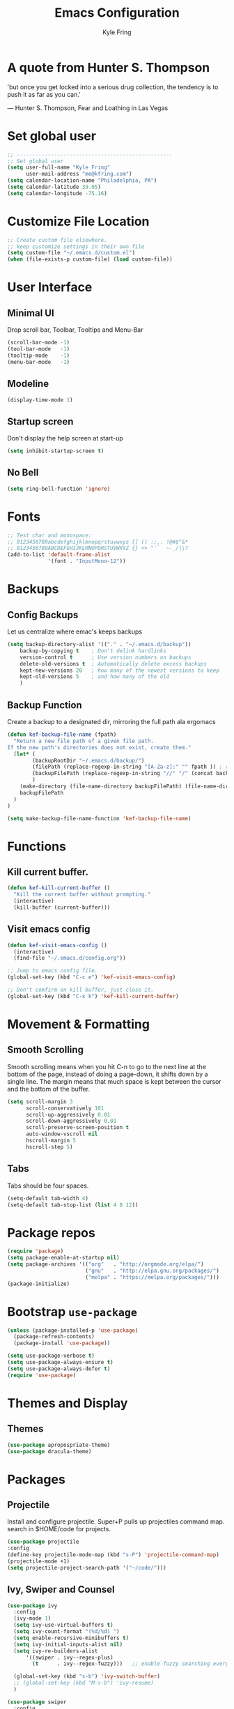 #+TITLE: Emacs Configuration
#+AUTHOR: Kyle Fring
#+EMAIL: me@kfring.com
#+OPTIONS: toc:nil num:nil

* A quote from Hunter S. Thompson
'but once you get locked into a serious drug collection,
the tendency is to push it as far as you can.'

       --- Hunter S. Thompson, Fear and Loathing in Las Vegas
* Set global user
#+BEGIN_SRC emacs-lisp
;; --------------------------------------------------
;; Set global user
(setq user-full-name "Kyle Fring"
	  user-mail-address "me@kfring.com")
(setq calendar-location-name "Philadelphia, PA")
(setq calendar-latitude 39.95)
(setq calendar-longitude -75.16)
#+END_SRC
* Customize File Location
#+BEGIN_SRC emacs-lisp
;; Create custom file elsewhere.
;; keep customize settings in their own file 
(setq custom-file "~/.emacs.d/custom.el")
(when (file-exists-p custom-file) (load custom-file))
#+END_SRC
* User Interface
** Minimal UI
   Drop scroll bar, Toolbar, Tooltips and Menu-Bar
#+BEGIN_SRC emacs-lisp
(scroll-bar-mode -1)
(tool-bar-mode   -1)
(tooltip-mode    -1)
(menu-bar-mode   -1)
#+END_SRC
** Modeline
#+BEGIN_SRC emacs-lisp
(display-time-mode 1)
#+END_SRC
** Startup screen
Don't display the help screen at start-up
#+BEGIN_SRC emacs-lisp
(setq inhibit-startup-screen t)
#+END_SRC
** No Bell
#+BEGIN_SRC emacs-lisp
(setq ring-bell-function 'ignore)
#+END_SRC
* Fonts
#+BEGIN_SRC emacs-lisp
;; Test char and monospace:
;; 0123456789abcdefghijklmnopqrstuvwxyz [] () :;,. !@#$^&*
;; 0123456789ABCDEFGHIJKLMNOPQRSTUVWXYZ {} <> "'`  ~-_/|\?
(add-to-list 'default-frame-alist
             '(font . "InputMono-12"))
#+END_SRC
* Backups
** Config Backups
Let us centralize where emac's keeps backups
#+BEGIN_SRC emacs-lisp
(setq backup-directory-alist '(("." . "~/.emacs.d/backup"))
	backup-by-copying t    ; Don't delink hardlinks
	version-control t      ; Use version numbers on backups
	delete-old-versions t  ; Automatically delete excess backups
	kept-new-versions 20   ; how many of the newest versions to keep
	kept-old-versions 5    ; and how many of the old
	)
#+END_SRC
** Backup Function
   Create a backup to a designated dir, mirroring the full path ala ergomacs
#+BEGIN_SRC emacs-lisp
(defun kef-backup-file-name (fpath)
  "Return a new file path of a given file path.
If the new path's directories does not exist, create them."
  (let* (
		(backupRootDir "~/.emacs.d/backup/")
		(filePath (replace-regexp-in-string "[A-Za-z]:" "" fpath )) ; remove Windows driver letter in path, for example, “C:”
		(backupFilePath (replace-regexp-in-string "//" "/" (concat backupRootDir filePath "~") ))
		)
	(make-directory (file-name-directory backupFilePath) (file-name-directory backupFilePath))
	backupFilePath
  )
)

(setq make-backup-file-name-function 'kef-backup-file-name)
#+END_SRC
* Functions
** Kill current buffer.
#+BEGIN_SRC emacs-lisp
(defun kef-kill-current-buffer ()
  "Kill the current buffer without prompting."
  (interactive)
  (kill-buffer (current-buffer)))
#+END_SRC
** Visit emacs config
#+BEGIN_SRC emacs-lisp
(defun kef-visit-emacs-config ()
  (interactive)
  (find-file "~/.emacs.d/config.org"))

;; Jump to emacs config file.
(global-set-key (kbd "C-c e") 'kef-visit-emacs-config)

;; Don't comfirm on kill buffer, just close it.
(global-set-key (kbd "C-x k") 'kef-kill-current-buffer)
#+END_SRC
* Movement & Formatting
** Smooth Scrolling
Smooth scrolling means when you hit C-n to go to the next line
at the bottom of the page, instead of doing a page-down,
it shifts down by a single line. The margin means that
much space is kept between the cursor and the bottom of the buffer.
#+BEGIN_SRC emacs-lisp
(setq scroll-margin 3
	  scroll-conservatively 101
	  scroll-up-aggressively 0.01
	  scroll-down-aggressively 0.01
	  scroll-preserve-screen-position t
	  auto-window-vscroll nil
	  hscroll-margin 5
	  hscroll-step 5)
#+END_SRC
** Tabs
Tabs should be four spaces.
#+BEGIN_SRC emacs-lisp
(setq-default tab-width 4)
(setq-default tab-stop-list (list 4 8 12))
#+END_SRC
* Package repos
#+BEGIN_SRC emacs-lisp
(require 'package)
(setq package-enable-at-startup nil)
(setq package-archives '(("org"   . "http://orgmode.org/elpa/")
						 ("gnu"   . "http://elpa.gnu.org/packages/")
						 ("melpa" . "https://melpa.org/packages/")))
(package-initialize)
#+END_SRC
* Bootstrap =use-package=
#+BEGIN_SRC emacs-lisp
(unless (package-installed-p 'use-package)
  (package-refresh-contents)
  (package-install 'use-package))

(setq use-package-verbose t)
(setq use-package-always-ensure t)
(setq use-package-always-defer t)
(require 'use-package)
#+END_SRC

* Themes and Display
** Themes
#+BEGIN_SRC emacs-lisp
(use-package apropospriate-theme)
(use-package dracula-theme)
#+END_SRC 
* Packages
** Projectile
Install and configure projectile.
Super+P pulls up projectiles command map.
search in $HOME/code for projects.
#+BEGIN_SRC emacs-lisp
  (use-package projectile
  :config
  (define-key projectile-mode-map (kbd "s-P") 'projectile-command-map)
  (projectile-mode +1)
  (setq projectile-project-search-path '("~/code/")))
#+END_SRC
** Ivy, Swiper and Counsel
#+BEGIN_SRC emacs-lisp
(use-package ivy
  :config
  (ivy-mode 1)
  (setq ivy-use-virtual-buffers t)
  (setq ivy-count-format "(%d/%d) ")
  (setq enable-recursive-minibuffers t)
  (setq ivy-initial-inputs-alist nil)
  (setq ivy-re-builders-alist
      '((swiper . ivy--regex-plus)
        (t      . ivy--regex-fuzzy)))   ;; enable fuzzy searching everywhere except for Swiper

  (global-set-key (kbd "s-b") 'ivy-switch-buffer)
  ;; (global-set-key (kbd "M-s-b") 'ivy-resume)
  )

(use-package swiper
  :config
  ;; (global-set-key "\C-s" 'swiper)
  ;; (global-set-key "\C-r" 'swiper)
  (global-set-key (kbd "s-f") 'swiper))

(use-package counsel
  :config
  (global-set-key (kbd "M-x") 'counsel-M-x)
  (global-set-key (kbd "s-y") 'counsel-yank-pop)
  (global-set-key (kbd "C-x C-f") 'counsel-find-file))

(use-package smex)
(use-package flx)
(use-package avy)
#+END_SRC

Ivy-rich make Ivy a bit more friendly by adding information to ivy buffers, e.g. description of commands in =M-x=, meta info about buffers in =ivy-switch-buffer=, etc.

#+BEGIN_SRC emacs-lisp
(use-package ivy-rich
  :config
  (ivy-rich-mode 1)
  (setq ivy-rich-path-style 'abbrev)) ;; To abbreviate paths using abbreviate-file-name (e.g. replace “/home/username” with “~”
#+END_SRC

** Counsel integration for Projectile
#+BEGIN_SRC emacs-lisp
(use-package counsel-projectile
  :config
  (counsel-projectile-mode 1)
  (global-set-key (kbd "s-F") 'counsel-projectile-ag)
  (global-set-key (kbd "s-p") 'counsel-projectile))

(setq projectile-completion-system 'ivy)
#+END_SRC  
** org-mode
#+BEGIN_SRC emacs-lisp
(use-package org
  :config
  (setq org-startup-indented t))
#+END_SRC

Store all my org files in =~/Dropbox/org=.

#+BEGIN_SRC emacs-lisp
(setq org-directory "~/Dropbox/org")
#+END_SRC

And all of those files should be in included agenda.

#+BEGIN_SRC emacs-lisp
(setq org-agenda-files '("~/Dropbox/org"))
#+END_SRC

Refile targets should include files and down to 9 levels into them.

#+BEGIN_SRC emacs-lisp
(setq org-refile-targets (quote ((nil :maxlevel . 9)
                                 (org-agenda-files :maxlevel . 9))))

(add-to-list 'auto-mode-alist '("\\.\\(org\\|org_archive\\)$" . org-mode))

;; colorize src blocks in org-mode
(setq org-src-fontify-natively t)
#+END_SRC
** org-bullets
#+BEGIN_SRC emacs-lisp
(use-package org-bullets)
(setq org-bullets-bullet-list '("◉" "◎" "⚫" "○" "►" "◇"))
(add-hook 'org-mode-hook (lambda () (org-bullets-mode 1)))
#+END_SRC
** Flyspell
#+BEGIN_SRC emacs-lisp
;; flyspell - in all text modes
(add-hook 'text-mode-hook 'flyspell-mode)
#+END_SRC 
** theme-changer
#+BEGIN_SRC emacs-lisp
(use-package theme-changer)
(require 'theme-changer)
(change-theme 'apropospriate-light 'dracula)
#+END_SRC
** Magit
#+BEGIN_SRC emacs-lisp
(use-package magit
  :config
  (global-set-key (kbd "s-g") 'magit-status))
#+END_SRC

#+RESULTS:

And show changes in the gutter (fringe).

#+BEGIN_SRC emacs-lisp :tangle no
(use-package git-gutter
  :config
  (global-git-gutter-mode 't)
  (set-face-background 'git-gutter:modified 'nil) ;; background color
  (set-face-foreground 'git-gutter:added "green4")
  (set-face-foreground 'git-gutter:deleted "red"))
#+END_SRC
** Company Mode
Use =company-mode= everywhere
#+BEGIN_SRC emacs-lisp
(use-package company)
(add-hook 'after-init-hook 'global-company-mode)
#+END_SRC

** Use =M-/= for completion.
#+BEGIN_SRC emacs-lisp
  (global-set-key (kbd "M-/") 'company-complete-common)
#+END_SRC

** Save my location within a file

Using =save-place-mode= saves the location of point for every file I visit. If I
close the file or close the editor, then later re-open it, point will be at the
last place I visited.

#+BEGIN_SRC emacs-lisp
  (save-place-mode t)
#+END_SRC

** Always indent with spaces

Never use tabs. Tabs are the devil’s whitespace.

#+BEGIN_SRC emacs-lisp
  (setq-default indent-tabs-mode nil)
#+END_SRC

** Install and configure =which-key=

=which-key= displays the possible completions for a long keybinding. That's
really helpful for some modes (like =projectile=, for example).

#+BEGIN_SRC emacs-lisp
(use-package which-key
  :config
  (which-key-mode)
  (setq which-key-idle-delay 1.0))
#+END_SRC

** Configure yasnippet

I keep my snippets in =~/.emacs/snippets/text-mode=, and I always want =yasnippet=
enabled.

#+BEGIN_SRC emacs-lisp
(use-package yasnippet)  
(setq yas-snippet-dirs '("~/.emacs.d/snippets/text-mode"))
(yas-global-mode 1)
#+END_SRC
** org-pomodoro 
#+BEGIN_SRC emacs-lisp
  (use-package org-pomodoro)
#+END_SRC
** Deft
#+BEGIN_SRC emacs-lisp
(use-package deft
  :bind ("<f8>" . deft)
  :commands (deft)
  :config (setq deft-directory "~/Dropbox/org/" deft-extensions
                '("md" "org" "txt")))
(setq deft-default-extension "org")
(setq deft-use-filename-as-title nil)
(setq deft-use-filter-string-for-filename t)
(setq deft-file-naming-rules '((noslash . "-")
                               (nospace . "-")
                               (case-fn . downcase)))
(setq deft-text-mode 'org-mode)

;; filenames - replace space and slash with - lcase
(setq deft-file-naming-rules
      '((noslash . "-")
        (nospace . "-")
        (case-fn . downcase)))

;; --------------------------------------------------
;; Deft-Mode custom functions via: http://pragmaticemacs.com/emacs/tweaking-deft-quicker-notes/
;; Custom function to save window-layout when launching deft-mode
;; advise deft to save window config

(defun kef-deft-save-windows (orig-fun &rest args)
  (setq kef-pre-deft-window-config (current-window-configuration))
  (apply orig-fun args)
  )

(advice-add 'deft :around #'kef-deft-save-windows)

;;function to quit a deft edit cleanly back to pre deft window
(defun kef-quit-deft ()
  "Save buffer, kill buffer, kill deft buffer, and restore window config to the way it was before deft was invoked"
  (interactive)
  (save-buffer)
  (kill-this-buffer)
  (switch-to-buffer "*Deft*")
  (kill-this-buffer)
  (when (window-configuration-p kef-pre-deft-window-config)
    (set-window-configuration kef-pre-deft-window-config)
    )
  )

(global-set-key (kbd "C-c q") 'kef-quit-deft)
#+END_SRC
** with-editor
#+BEGIN_SRC emacs_lisp
;; with-editor: Use local Emacs instance as $EDITOR (e.g. in `git commit’ or `crontab -e’)
(use-package with-editor :ensure :defer
;; Use local Emacs instance as $EDITOR (e.g. in `git commit' or `crontab -e')
:hook ((shell-mode eshell-mode term-exec) . with-editor-export-editor))
#+END_SRC
** undo-tree
#+BEGIN_SRC emacs-lisp
(use-package undo-tree)

(add-to-list 'load-path "~/.emacs.d/undo-tree")
(global-undo-tree-mode)
#+END_SRC
